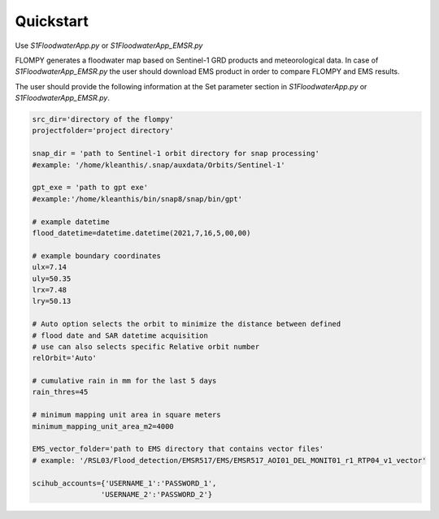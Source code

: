 Quickstart
==========

Use `S1FloodwaterApp.py` or `S1FloodwaterApp_EMSR.py`

FLOMPY generates a floodwater map based on Sentinel-1 GRD products and meteorological data.
In case of `S1FloodwaterApp_EMSR.py` the user should download EMS product in order to compare FLOMPY and EMS results.

The user should provide the following information at the Set parameter section in `S1FloodwaterApp.py` or `S1FloodwaterApp_EMSR.py`. 

.. code-block:: python

    src_dir='directory of the flompy'
    projectfolder='project directory'

    snap_dir = 'path to Sentinel-1 orbit directory for snap processing'
    #example: '/home/kleanthis/.snap/auxdata/Orbits/Sentinel-1'

    gpt_exe = 'path to gpt exe'
    #example:'/home/kleanthis/bin/snap8/snap/bin/gpt'
        
    # example datetime
    flood_datetime=datetime.datetime(2021,7,16,5,00,00) 

    # example boundary coordinates
    ulx=7.14
    uly=50.35
    lrx=7.48
    lry=50.13

    # Auto option selects the orbit to minimize the distance between defined
    # flood date and SAR datetime acquisition
    # use can also selects specific Relative orbit number
    relOrbit='Auto' 

    # cumulative rain in mm for the last 5 days 
    rain_thres=45 

    # minimum mapping unit area in square meters
    minimum_mapping_unit_area_m2=4000 

    EMS_vector_folder='path to EMS directory that contains vector files' 
    # example: '/RSL03/Flood_detection/EMSR517/EMS/EMSR517_AOI01_DEL_MONIT01_r1_RTP04_v1_vector'

    scihub_accounts={'USERNAME_1':'PASSWORD_1',
                    'USERNAME_2':'PASSWORD_2'}

